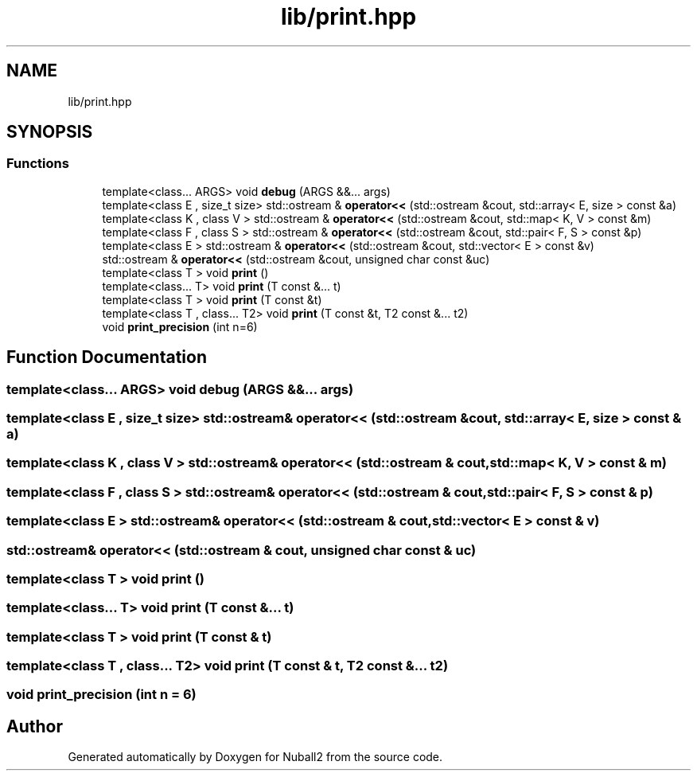 .TH "lib/print.hpp" 3 "Tue Dec 5 2023" "Nuball2" \" -*- nroff -*-
.ad l
.nh
.SH NAME
lib/print.hpp
.SH SYNOPSIS
.br
.PP
.SS "Functions"

.in +1c
.ti -1c
.RI "template<class\&.\&.\&. ARGS> void \fBdebug\fP (ARGS &&\&.\&.\&. args)"
.br
.ti -1c
.RI "template<class E , size_t size> std::ostream & \fBoperator<<\fP (std::ostream &cout, std::array< E, size > const &a)"
.br
.ti -1c
.RI "template<class K , class V > std::ostream & \fBoperator<<\fP (std::ostream &cout, std::map< K, V > const &m)"
.br
.ti -1c
.RI "template<class F , class S > std::ostream & \fBoperator<<\fP (std::ostream &cout, std::pair< F, S > const &p)"
.br
.ti -1c
.RI "template<class E > std::ostream & \fBoperator<<\fP (std::ostream &cout, std::vector< E > const &v)"
.br
.ti -1c
.RI "std::ostream & \fBoperator<<\fP (std::ostream &cout, unsigned char const &uc)"
.br
.ti -1c
.RI "template<class T > void \fBprint\fP ()"
.br
.ti -1c
.RI "template<class\&.\&.\&. T> void \fBprint\fP (T const &\&.\&.\&. t)"
.br
.ti -1c
.RI "template<class T > void \fBprint\fP (T const &t)"
.br
.ti -1c
.RI "template<class T , class\&.\&.\&. T2> void \fBprint\fP (T const &t, T2 const &\&.\&.\&. t2)"
.br
.ti -1c
.RI "void \fBprint_precision\fP (int n=6)"
.br
.in -1c
.SH "Function Documentation"
.PP 
.SS "template<class\&.\&.\&. ARGS> void debug (ARGS &&\&.\&.\&. args)"

.SS "template<class E , size_t size> std::ostream& operator<< (std::ostream & cout, std::array< E, size > const & a)"

.SS "template<class K , class V > std::ostream& operator<< (std::ostream & cout, std::map< K, V > const & m)"

.SS "template<class F , class S > std::ostream& operator<< (std::ostream & cout, std::pair< F, S > const & p)"

.SS "template<class E > std::ostream& operator<< (std::ostream & cout, std::vector< E > const & v)"

.SS "std::ostream& operator<< (std::ostream & cout, unsigned char const & uc)"

.SS "template<class T > void print ()"

.SS "template<class\&.\&.\&. T> void print (T const &\&.\&.\&. t)"

.SS "template<class T > void print (T const & t)"

.SS "template<class T , class\&.\&.\&. T2> void print (T const & t, T2 const &\&.\&.\&. t2)"

.SS "void print_precision (int n = \fC6\fP)"

.SH "Author"
.PP 
Generated automatically by Doxygen for Nuball2 from the source code\&.
